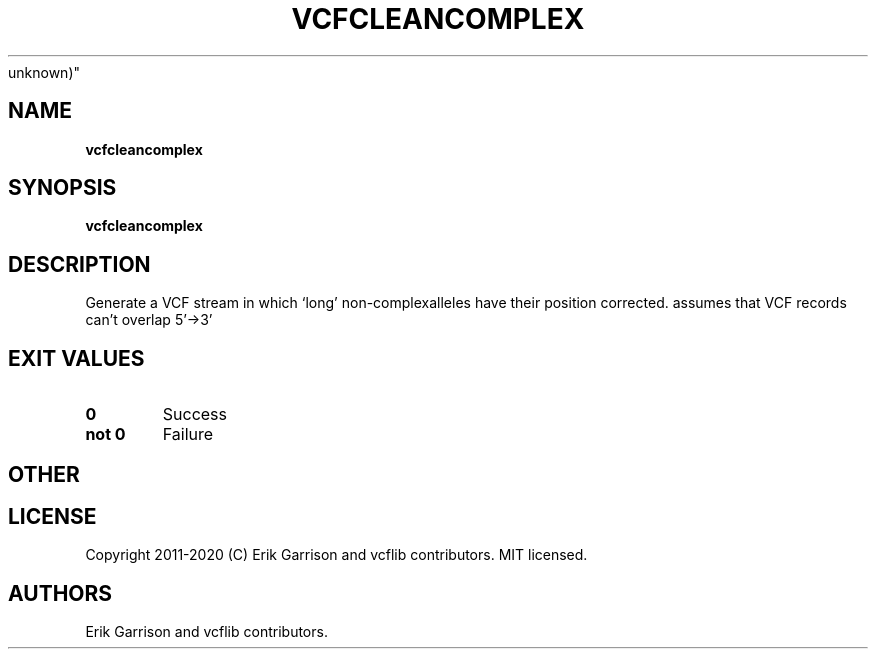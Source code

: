 .\" Automatically generated by Pandoc 2.7.3
.\"
.TH "VCFCLEANCOMPLEX" "1" "" "vcfcleancomplex (vcflib)" "vcfcleancomplex (VCF
unknown)"
.hy
.SH NAME
.PP
\f[B]vcfcleancomplex\f[R]
.SH SYNOPSIS
.PP
\f[B]vcfcleancomplex\f[R]
.SH DESCRIPTION
.PP
Generate a VCF stream in which `long' non-complexalleles have their
position corrected.
assumes that VCF records can\[cq]t overlap 5\[cq]->3\[cq]
.SH EXIT VALUES
.TP
.B \f[B]0\f[R]
Success
.TP
.B \f[B]not 0\f[R]
Failure
.SH OTHER
.SH LICENSE
.PP
Copyright 2011-2020 (C) Erik Garrison and vcflib contributors.
MIT licensed.
.SH AUTHORS
Erik Garrison and vcflib contributors.
